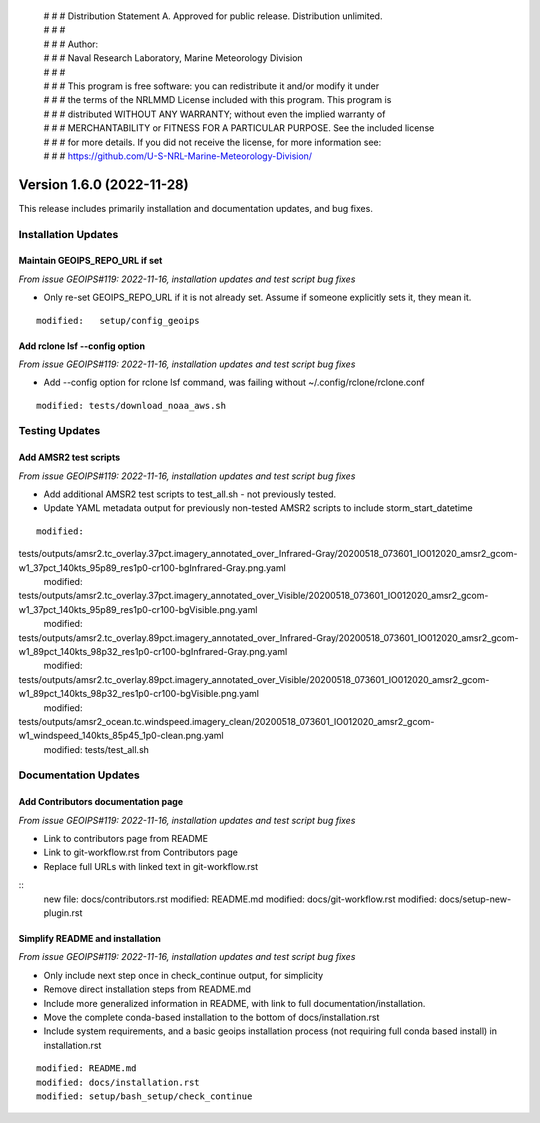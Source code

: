  | # # # Distribution Statement A. Approved for public release. Distribution unlimited.
 | # # #
 | # # # Author:
 | # # # Naval Research Laboratory, Marine Meteorology Division
 | # # #
 | # # # This program is free software: you can redistribute it and/or modify it under
 | # # # the terms of the NRLMMD License included with this program. This program is
 | # # # distributed WITHOUT ANY WARRANTY; without even the implied warranty of
 | # # # MERCHANTABILITY or FITNESS FOR A PARTICULAR PURPOSE. See the included license
 | # # # for more details. If you did not receive the license, for more information see:
 | # # # https://github.com/U-S-NRL-Marine-Meteorology-Division/

Version 1.6.0 (2022-11-28)
**************************

This release includes primarily installation and documentation updates, and bug fixes.

Installation Updates
====================

Maintain GEOIPS_REPO_URL if set
-------------------------------

*From issue GEOIPS#119: 2022-11-16,
installation updates and test script bug fixes*

* Only re-set GEOIPS_REPO_URL if it is not already set.  Assume if someone explicitly sets it, they mean it.

::

    modified:   setup/config_geoips

Add rclone lsf --config option
------------------------------

*From issue GEOIPS#119: 2022-11-16,
installation updates and test script bug fixes*

* Add --config option for rclone lsf command, was failing without ~/.config/rclone/rclone.conf

::

    modified: tests/download_noaa_aws.sh

Testing Updates
===============

Add AMSR2 test scripts
----------------------

*From issue GEOIPS#119: 2022-11-16,
installation updates and test script bug fixes*

* Add additional AMSR2 test scripts to test_all.sh - not previously tested.
* Update YAML metadata output for previously non-tested AMSR2 scripts to include storm_start_datetime

::

    modified:
tests/outputs/amsr2.tc_overlay.37pct.imagery_annotated_over_Infrared-Gray/20200518_073601_IO012020_amsr2_gcom-w1_37pct_140kts_95p89_res1p0-cr100-bgInfrared-Gray.png.yaml
    modified:
tests/outputs/amsr2.tc_overlay.37pct.imagery_annotated_over_Visible/20200518_073601_IO012020_amsr2_gcom-w1_37pct_140kts_95p89_res1p0-cr100-bgVisible.png.yaml
    modified:
tests/outputs/amsr2.tc_overlay.89pct.imagery_annotated_over_Infrared-Gray/20200518_073601_IO012020_amsr2_gcom-w1_89pct_140kts_98p32_res1p0-cr100-bgInfrared-Gray.png.yaml
    modified:
tests/outputs/amsr2.tc_overlay.89pct.imagery_annotated_over_Visible/20200518_073601_IO012020_amsr2_gcom-w1_89pct_140kts_98p32_res1p0-cr100-bgVisible.png.yaml
    modified:
tests/outputs/amsr2_ocean.tc.windspeed.imagery_clean/20200518_073601_IO012020_amsr2_gcom-w1_windspeed_140kts_85p45_1p0-clean.png.yaml
    modified: tests/test_all.sh

Documentation Updates
=====================

Add Contributors documentation page
-----------------------------------

*From issue GEOIPS#119: 2022-11-16,
installation updates and test script bug fixes*

* Link to contributors page from README
* Link to git-workflow.rst from Contributors page
* Replace full URLs with linked text in git-workflow.rst

::
    new file: docs/contributors.rst
    modified: README.md
    modified: docs/git-workflow.rst
    modified: docs/setup-new-plugin.rst

Simplify README and installation
--------------------------------

*From issue GEOIPS#119: 2022-11-16,
installation updates and test script bug fixes*

* Only include next step once in check_continue output, for simplicity
* Remove direct installation steps from README.md
* Include more generalized information in README, with link to full documentation/installation.
* Move the complete conda-based installation to the bottom of docs/installation.rst
* Include system requirements, and a basic geoips installation process (not requiring full conda based install)
  in installation.rst

::

    modified: README.md
    modified: docs/installation.rst
    modified: setup/bash_setup/check_continue
